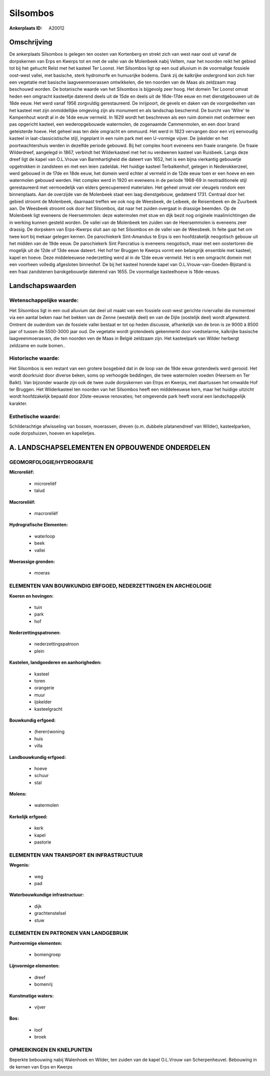 Silsombos
=========

:Ankerplaats ID: A20012




Omschrijving
------------

De ankerplaats Silsombos is gelegen ten oosten van Kortenberg en
strekt zich van west naar oost uit vanaf de dorpskernen van Erps en
Kwerps tot en met de vallei van de Molenbeek nabij Veltem, naar het
noorden reikt het gebied tot bij het gehucht Relst met het kasteel Ter
Loonst. Het Silsombos ligt op een oud alluvium in de voormalige fossiele
oost-west vallei, met basische, sterk hydromorfe en humusrijke bodems.
Dank zij de kalkrijke ondergrond kon zich hier een vegetatie met
basische laagveenmoerassen ontwikkelen, die ten noorden van de Maas als
zeldzaam mag beschouwd worden. De botanische waarde van het Silsombos is
bijgevolg zeer hoog. Het domein Ter Loonst omvat heden een omgracht
kasteeltje daterend deels uit de 15de en deels uit de 16de-17de eeuw en
met dienstgebouwen uit de 18de eeuw. Het werd vanaf 1956 zorgvuldig
gerestaureerd. De inrijpoort, de gevels en daken van de voorgedeelten
van het kasteel met zijn onmiddellijke omgeving zijn als monument en als
landschap beschermd. De burcht van 'Wilre' te Kampenhout wordt al in de
14de eeuw vermeld. In 1629 wordt het beschreven als een ruim domein met
ondermeer een pas opgericht kasteel, een wederopgebouwde watermolen, de
zogenaamde Cammenmolen, en een door brand geteisterde hoeve. Het geheel
was ten dele omgracht en ommuurd. Het werd in 1823 vervangen door een
vrij eenvoudig kasteel in laat-classicistische stijl, ingeplant in een
ruim park met een U-vormige vijver. De ijskelder en het
poortwachtershuis werden in dezelfde periode gebouwd. Bij het complex
hoort eveneens een fraaie orangerie. De fraaie Wilderdreef, aangelegd in
1867, verbindt het Wilderkasteel met het nu verdwenen kasteel van
Ruisbeek. Langs deze dreef ligt de kapel van O.L.Vrouw van
Barmhartigheid die dateert van 1652, het is een bijna vierkantig
gebouwtje opgetrokken in zandsteen en met een leien zadeldak. Het
huidige kasteel Terbalkenhof, gelegen in Nederokkerzeel, werd gebouwd in
de 17de en 18de eeuw, het domein werd echter al vermeld in de 12de eeuw
toen er een hoeve en een watermolen gebouwd werden. Het complex werd in
1920 en eveneens in de periode 1968-69 in neotraditionele stijl
gerestaureerd met vermoedelijk van elders gerecupereerd materialen. Het
geheel omvat vier vleugels rondom een binnenplaats. Aan de overzijde van
de Molenbeek staat een laag dienstgebouw, gedateerd 1731. Centraal door
het gebied stroomt de Molenbeek, daarnaast treffen we ook nog de
Weesbeek, de Leibeek, de Reisembeek en de Zuurbeek aan. De Weesbeek
stroomt ook door het Silsombos, dat naar het zuiden overgaat in drassige
beemden. Op de Molenbeek ligt eveneens de Heersemmolen: deze watermolen
met stuw en dijk bezit nog originele maalinrichtingen die in werking
kunnen gesteld worden. De vallei van de Molenbeek ten zuiden van de
Heersemmolen is eveneens zeer drassig. De dorpskern van Erps-Kwerps
sluit aan op het Silsombos en de vallei van de Weesbeek. In feite gaat
het om twee kort bij mekaar gelegen kernen. De parochiekerk Sint-Amandus
te Erps is een hoofdzakelijk neogotisch gebouw uit het midden van de
19de eeuw. De parochiekerk Sint Pancratius is eveneens neogotisch, maar
met een oostertoren die mogelijk uit de 12de of 13de eeuw dateert. Het
hof ter Bruggen te Kwerps vormt een belangrijk ensemble met kasteel,
kapel en hoeve. Deze middeleeuwse nederzetting werd al in de 12de eeuw
vermeld. Het is een omgracht domein met een voorheen volledig afgesloten
binnenhof. De bij het kasteel horende kapel van
O.L.Vrouw-van-Goeden-Bijstand is een fraai zandstenen barokgebouwtje
daterend van 1655. De voormalige kasteelhoeve is 18de-eeuws.



Landschapswaarden
-----------------


Wetenschappelijke waarde:
~~~~~~~~~~~~~~~~~~~~~~~~~

Het Silsombos ligt in een oud alluvium dat deel uit maakt van een
fossiele oost-west gerichte riviervallei die momenteel via een aantal
beken naar het bekken van de Zenne (westelijk deel) en van de Dijle
(oostelijk deel) wordt afgewaterd. Omtrent de ouderdom van de fossiele
vallei bestaat er tot op heden discussie, afhankelijk van de bron is ze
9000 à 8500 jaar of tussen de 5500-3000 jaar oud. De vegetatie wordt
grotendeels gekenmerkt door voedselarme, kalkrijke basische
laagveenmoerassen, die ten noorden ven de Maas in België zeldzaam zijn.
Het kasteelpark van Wilder herbergt zeldzame en oude bomen..

Historische waarde:
~~~~~~~~~~~~~~~~~~~


Het Silsombos is een restant van een grotere bosgebied dat in de loop
van de 19de eeuw grotendeels werd gerooid. Het wordt doorkruist door
diverse beken, soms op verhoogde beddingen, die twee watermolen voeden
(Heersem en Ter Balkt). Van bijzonder waarde zijn ook de twee oude
dorpskernen van Etrps en Kwerps, met daartussen het omwalde Hof ter
Bruggen. Het Wilderkasteel ten noorden van het Silsombos heeft een
middeleeuwse kern, maar het huidige uitzicht wordt hoofdzakelijk bepaald
door 20ste-eeuwse renovaties; het omgevende park heeft vooral een
landschappelijk karakter.

Esthetische waarde:
~~~~~~~~~~~~~~~~~~~

Schilderachtige afwisseling van bossen,
moerassen, dreven (o.m. dubbele platanendreef van Wilder),
kasteelparken, oude dorpshuizen, hoeven en kapelletjes.



A. LANDSCHAPSELEMENTEN EN OPBOUWENDE ONDERDELEN
-----------------------------------------------



GEOMORFOLOGIE/HYDROGRAFIE
~~~~~~~~~~~~~~~~~~~~~~~~~

**Microreliëf:**

 * microreliëf
 * talud


**Macroreliëf:**

 * macroreliëf

**Hydrografische Elementen:**

 * waterloop
 * beek
 * vallei


**Moerassige gronden:**

 * moeras



ELEMENTEN VAN BOUWKUNDIG ERFGOED, NEDERZETTINGEN EN ARCHEOLOGIE
~~~~~~~~~~~~~~~~~~~~~~~~~~~~~~~~~~~~~~~~~~~~~~~~~~~~~~~~~~~~~~~

**Koeren en hovingen:**

 * tuin
 * park
 * hof


**Nederzettingspatronen:**

 * nederzettingspatroon
 * plein

**Kastelen, landgoederen en aanhorigheden:**

 * kasteel
 * toren
 * orangerie
 * muur
 * ijskelder
 * kasteelgracht


**Bouwkundig erfgoed:**

 * (heren)woning
 * huis
 * villa


**Landbouwkundig erfgoed:**

 * hoeve
 * schuur
 * stal


**Molens:**

 * watermolen


**Kerkelijk erfgoed:**

 * kerk
 * kapel
 * pastorie



ELEMENTEN VAN TRANSPORT EN INFRASTRUCTUUR
~~~~~~~~~~~~~~~~~~~~~~~~~~~~~~~~~~~~~~~~~

**Wegenis:**

 * weg
 * pad


**Waterbouwkundige infrastructuur:**

 * dijk
 * grachtenstelsel
 * stuw



ELEMENTEN EN PATRONEN VAN LANDGEBRUIK
~~~~~~~~~~~~~~~~~~~~~~~~~~~~~~~~~~~~~

**Puntvormige elementen:**

 * bomengroep


**Lijnvormige elementen:**

 * dreef
 * bomenrij

**Kunstmatige waters:**

 * vijver


**Bos:**

 * loof
 * broek



OPMERKINGEN EN KNELPUNTEN
~~~~~~~~~~~~~~~~~~~~~~~~~

Beperkte bebouwing nabij Walenhoek en Wilder, ten zuiden van de kapel
O.L.Vrouw van Scherpenheuvel. Bebouwing in de kernen van Erps en Kwerps



